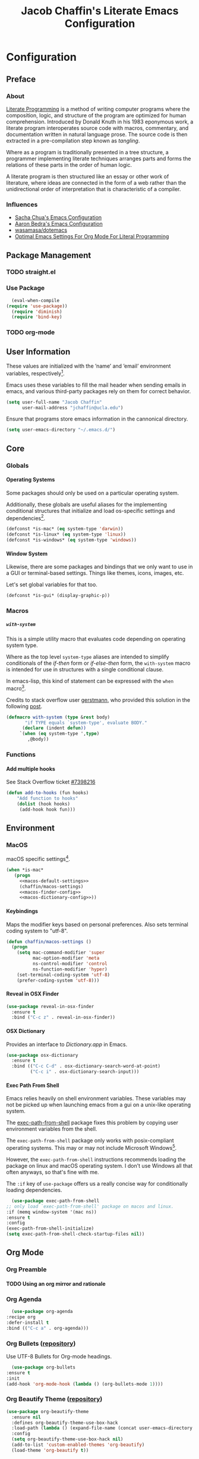 #+TITLE: Jacob Chaffin's Literate Emacs Configuration
#+OPTIONS: H:5 num:t toc:t \n:nil d:nil tasks:nil tags:nil tex:t
#+STARTUP: nohideblocks:t

* Configuration
** Preface
*** About

    [[https://en.wikipedia.org/wiki/literate_programming][Literate Programming]] is a method of writing computer programs
    where the composition, logic, and structure of the program are
    optimized for human comprehension. Introduced by Donald Knuth in
    his 1983 eponymous work, a literate program interoperates source
    code with macros, commentary, and documentation written in
    natural language prose.
    The source code is then extracted in a pre-compilation
    step known as /tangling/.

    Where as a program is traditionally presented in a tree
    structure, a programmer implementing literate techniques
    arranges parts and forms the relations of these parts in
    the order of human logic.

    A literate program is then structured like an essay
    or other work of literature, where ideas are connected
    in the form of a web rather than the unidirectional order
    of interpretation that is characteristic of a compiler.

*** Influences

    - [[http://pages.sachachua.com/.emacs.d/sacha.html][Sacha Chua's Emacs Configuration]]
    - [[http://aaronbedra.com/emacs.d/][Aaron Bedra's Emacs Configuration]]
    - [[https://github.com/Wasamasa/dotemacs/blob/master/init.org][wasamasa/dotemacs]]
    - [[http://fgiasson.com/blog/index.php/2016/06/21/optimal-emacs-settings-for-org-mode-for-literate-programming/][Optimal Emacs Settings For Org Mode For Literal Programming]]

** Package Management
*** TODO straight.el
*** Use Package

    #+BEGIN_SRC emacs-lisp :tangle yes
      (eval-when-compile
	(require 'use-package))
      (require 'diminish)
      (require 'bind-key)
    #+END_SRC

*** TODO org-mode
** User Information

   These values are initialized with the ’name’ and ’email’
   environment variables, respectively[fn:1].

   Emacs uses these variables to fill the mail header when sending
   emails in emacs, and various third-party packages rely on them
   for correct behavior.

   #+BEGIN_SRC emacs-lisp :tangle yes
     (setq user-full-name "Jacob Chaffin"
           user-mail-address "jchaffin@ucla.edu")
   #+END_SRC

   Ensure that programs store emacs information in the cannonical
   directory.

   #+BEGIN_SRC emacs-lisp :tangle yes
     (setq user-emacs-directory "~/.emacs.d/")
   #+END_SRC

** Core
*** Globals
**** Operating Systems

     Some packages should only be used on a particular operating
     system.

     Additionally, these globals are useful aliases for the
     implementing conditional structures that initialize and
     load os-specific settings and dependencies[fn:2].

     #+BEGIN_SRC emacs-lisp :tangle yes
       (defconst *is-mac* (eq system-type 'darwin))
       (defconst *is-linux* (eq system-type 'linux))
       (defconst *is-windows* (eq system-type 'windows))
     #+END_SRC

**** Window System

     Likewise, there are some packages and bindings that we only want to
     use in a GUI or terminal-based settings. Things like themes,
     icons, images, etc.

     Let's set global variables for that too.

     #+BEGIN_SRC emacs-lisp :tangle yes
       (defconst *is-gui* (display-graphic-p))
     #+END_SRC

*** Macros
***** ~with-system~

      This is a simple utility macro that evaluates code
      depending on operating system type.

      Where as the top level ~system-type~ aliases are intended
      to simplify conditionals of the /if-then/ form or
      /if-else-then/ form, the ~with-system~ macro is intended
      for use in structures with a single conditional clause.

      In emacs-lisp, this kind of statement can be expressed with
      the ~when~ macro[fn:3].

      Credits to stack overflow user [[https://stackoverflow.com/users/403018/gerstmann][gerstmann]], who provided this
      solution in the following [[https://stackoverflow.com/a/26137517/6233622][post]].

      #+BEGIN_SRC emacs-lisp :tangle yes
	(defmacro with-system (type &rest body)
	       "if TYPE equals `system-type', evaluate BODY."
	      (declare (indent defun))
		 `(when (eq system-type ',type)
		    ,@body))
      #+END_SRC

*** Functions
**** Add multiple hooks

     See Stack Overflow ticket [[https://stackoverflow.com/a/7400476/6233622][#7398216]]

     #+BEGIN_SRC emacs-lisp :tangle yes
       (defun add-to-hooks (fun hooks)
	       "Add function to hooks"
	       (dolist (hook hooks)
	        (add-hook hook fun)))
    #+END_SRC

** Environment
*** MacOS

    macOS specific settings[fn:4].

    #+NAME: macos-config
    #+BEGIN_SRC emacs-lisp :noweb yes :tangle yes
      (when *is-mac*
         (progn
           <<macos-default-settings>>
           (chaffin/macos-settings)
           <<macos-finder-config>>
           <<macos-dictionary-config>>))
    #+END_SRC

**** Keybindings

     Maps the modifier keys based on personal preferences.
     Also sets terminal coding system to "utf-8".

     #+NAME: macos-default-settings
     #+BEGIN_SRC emacs-lisp :tangle no
       (defun chaffin/macos-settings ()
         (progn
           (setq mac-command-modifier 'super
                 mac-option-modifier 'meta
                 ns-control-modifier 'control
                 ns-function-modifier 'hyper)
           (set-terminal-coding-system 'utf-8)
           (prefer-coding-system 'utf-8)))
     #+END_SRC

**** Reveal in OSX Finder

     #+NAME: macos-finder-config
     #+BEGIN_SRC emacs-lisp :tangle no
       (use-package reveal-in-osx-finder
         :ensure t
         :bind ("C-c z" . reveal-in-osx-finder))
     #+END_SRC

**** OSX Dictionary

     Provides an interface to /Dictionary.app/ in Emacs.

     #+NAME: macos-dictionary-config
     #+BEGIN_SRC emacs-lisp :tangle no
       (use-package osx-dictionary
         :ensure t
         :bind (("C-c C-d" . osx-dictionary-search-word-at-point)
                ("C-c i" . osx-dictionary-search-input)))
     #+END_SRC

**** Exec Path From Shell

     Emacs relies heavily on shell environment variables.
     These variables may not be picked up when launching emacs
     from a gui on a unix-like operating system.

     The [[https://github.com/purcell/exec-path-from-shell][exec-path-from-shell]] package fixes this problem by copying
     user environment variables from the shell.

     The ~exec-path-from-shell~ package only works with
     posix-compliant operating systems. This may or may not include
     Microsoft Windows[fn:5].

     However, the ~exec-path-from-shell~ instructions recommends
     loading the package on linux and macOS operating system.
     I don't use Windows all that often anyways, so that's fine
     with me.

     The ~:if~ key of ~use-package~ offers us a really concise way
     for conditionally loading dependencies.

     #+BEGIN_SRC emacs-lisp :tangle yes
       (use-package exec-path-from-shell
	 ;; only load `exec-path-from-shell' package on macos and linux.
	 :if (memq window-system '(mac ns))
	 :ensure t
	 :config
	 (exec-path-from-shell-initialize)
	 (setq exec-path-from-shell-check-startup-files nil))
     #+END_SRC

** Org Mode
*** Org Preamble
**** TODO Using an org mirror and rationale
*** Org Agenda

    #+NAME: org-agenda-config
    #+BEGIN_SRC emacs-lisp :tangle yes
      (use-package org-agenda
	:recipe org
	:defer-install t
	:bind (("C-c a" . org-agenda)))
    #+END_SRC

*** Org Bullets ([[https://github.com/sabof/org-bullets][repository]])

    Use UTF-8 Bullets for Org-mode headings.

    #+NAME: org-bulllets-config
    #+BEGIN_SRC emacs-lisp :tangle yes
      (use-package org-bullets
	:ensure t
	:init
	(add-hook 'org-mode-hook (lambda () (org-bullets-mode 1))))
    #+END_SRC

*** Org Beautify Theme ([[https://github.com/jonnay/org-beautify-theme/][repository]])

    #+NAME: org-beautify-theme-config
    #+BEGIN_SRC emacs-lisp :tangle no
      (use-package org-beautify-theme
        :ensure nil
        :defines org-beautify-theme-use-box-hack
        :load-path (lambda () (expand-file-name (concat user-emacs-directory "site-lisp/org-beautify-theme")))
        :config
        (setq org-beautify-theme-use-box-hack nil)
        (add-to-list 'custom-enabled-themes 'org-beautify)
        (load-theme 'org-beautify t))
    #+END_SRC

*** Org Pdfview

    #+NAME: org-pdfview-config
    #+BEGIN_SRC emacs-lisp :tangle yes
      (use-package org-pdfview
	:ensure pdf-tools
	:defer-install t
	:mode (("\\.pdf\\'" . pdf-view-mode))
	:init
	(progn
	  (require 'pdf-tools)
	  ;; FIX ME
	  (let* ((epdfinfo-executable-directory
		  (concat (file-name-as-directory
			   user-emacs-directory)
			  "bin"))
		 (epdfinfo-file-name-as-directory
		  (file-name-as-directory epdfinfo-executable-directory))

		 (epdfinfo-executable-path
		  (concat (file-name-as-directory
			 a  epdfinfo-executable-directory)
			  "epdfinfo")))
	    (unless (eq pdf-info-epdfinfo-program epdfinfo-executable-path)
	      (setq pdf-info-epdfinfo-program
		    epdfinfo-file-name-as-directory))

	    (if (not (file-directory-p epdfinfo-file-name-as-directory))
		(mkdir epdf-info-file-name-as-directory))

	    (unless (eq
		     (string-to-number (format "%o" (file-modes pdf-info-epdfinfo-program)))
		     755)
	      (pdf-tools-install)))))
    #+END_SRC

*** Org GFM
    #+BEGIN_SRC emacs-lisp :tangle yes
      (use-package ox-gfm
	:ensure t
	:init
	(with-eval-after-load 'org
	  (require 'ox-gfm)))
    #+END_SRC

**** TODO Convert org links to markdown format.

** (Better) Defaults
*** Page Break Lines ([[https://github.com/purcell/page-break-lines][repository]])

    Global minor-mode that turns ~^L~ form feed characters into
    horizontal line rules.

    #+NAME: page-break-lines-config
    #+BEGIN_SRC emacs-lisp :tangle yes
      (use-package page-break-lines
        :ensure t
        :init
        (global-page-break-lines-mode))
    #+END_SRC

*** Project Management
**** Projectile

     #+NAME: projectile-config
     #+BEGIN_SRC emacs-lisp :tangle yes
       (use-package projectile
         :ensure t
         :config
         (projectile-mode))

     #+END_SRC

*** Splash Screen Replacement.

    The default splash screen is great when you're starting out,
    but it's more so an annoyance than anything else once you
    know you're around.

**** Emacs Dashboard ([[https://github.com/rakanalh/emacs-dashboard][repository]])

     Dashboard is a highly customizable splash screen
     replacement library used in the popular [[https://github.com/syl20bnr/spacemacs][spacemacs]] framework.
     It's a nice way of consolidating any combination of tasks,
     agenda items, bookmarks, and pretty much any other enumerable
     list that one may use in the wacky world of Emacs.

     #+BEGIN_SRC emacs-lisp :tangle yes
       (use-package dashboard
	 :ensure t
	 :init
	 (with-eval-after-load 'page-break-lines
	   (if (not (global-page-break-lines-mode))
	       (global-page-break-lines-mode)))
	 :config
	 (dashboard-setup-startup-hook))

       (progn
	 (add-to-list 'dashboard-items '(agenda) t)
	 (setq dashboard-banner-logo-title "Welcome Back, MasterChaff"
	       dashboard-items '(( agenda . 10)
				 ( projects . 5)
				 ( recents . 5)
				 ( bookmarks . 5))))
     #+END_SRC

*** Inhibit Scratch Buffer

     #+BEGIN_SRC emacs-lisp :tangle yes
       (setq initial-scratch-message nil
             inhibit-startup-message t
             inhibit-startup-screen t)
     #+END_SRC

*** Custom File

    By default, Emacs customizations[fn:7] writes to
    ~user-init-file~.

    While I usually prefer configuring emacs programmatically,
    settings that depend on features outside of the emacs ecosystem,
    such as the existence of a particular file in a particular location,
    will impact portability.

    Let's exercise our first ammendment rights and separate
    church from state.

    #+BEGIN_SRC emacs-lisp :tangle yes
      (setq custom-file "~/.emacs.d/custom/custom.el")
      (load custom-file)
    #+END_SRC

*** Backup Files

    Backups are safe.

    I like to live on the wild side.

    (And I can always ~M-x recover-this-file~ anyways)

    #+BEGIN_SRC emacs-lisp :tangle yes
      (setq make-backup-files nil)
    #+END_SRC

*** Menu Bar, Tool Bar, Scroll Bar

    Disable scroll bars and tool bar on all system types.

    On macOS, the menu bar is integrated into the UI.

    Disabling it will just empty the menu tab options for Emacs.app,
    so we'll leave it there.

    #+BEGIN_SRC emacs-lisp :tangle yes
      (scroll-bar-mode -1)
      (tool-bar-mode -1)
      (unless (eq system-type 'darwin)
      (menu-bar-mode -1))
    #+END_SRC

*** Garbage Collection

    Allow more than 800 KIB cache size before deallocating memory.

   #+BEGIN_SRC emacs-lisp :tangle yes
     (setq gc-cons-threshold 50000000)
   #+END_SRC

*** GnuTLS
    - See [[https://github.com/wasamasa/dotemacs/blob/master/init.org#gnutls][wasamasa/dotfiles]]

    #+BEGIN_SRC emacs-lisp :tangle yes
    (setq gnutls-min-prime-bits 4096)
    #+END_SRC

*** Use GPG2

    Set GPG program to 'gpg2'.

    #+BEGIN_SRC emacs-lisp :tangle yes
      (when *is-mac*
	(setq epg-gpg-program "gpg2"))
    #+END_SRC

*** Disable External Pin Entry

     Switching between Emacs and an external tools is annoying.

     By default, decrypting gpg files in Emacs will result in the
     pin entry  window being launched from the terminal session.
     By disabling the agent info, we can force Emacs to handle this
     internally[fn:8].

     #+BEGIN_SRC emacs-lisp :tangle yes
       (setenv "GPG_AGENT_INFO" nil)
     #+END_SRC

     Or so I thought...

**** Internal Pinentry Problem and Solution
     While I couldn't figure out how to get Emacs to handle gpg pinentry
     internally, I was able to still find a satisfactory solution
     using the ~pinentry-mac~ tool.

     Note that this solution requires macOS and using gpg2 for encryption.

     See ticket [[https://github.com/Homebrew/homebrew-core/issues/14737][#1437]] from the [[https://github.com/Homebrew/homebrew-core][Homebrew/homebrew-core]] repository.

     #+BEGIN_EXAMPLE
       brew install pinentry-mac
       echo "pinentry-program /usr/local/bin/pinentry-mac" >> ~/.gnupg/gpg-agent.conf
       killall gpg-agent
     #+END_EXAMPLE

*** Alias Yes And No

    #+BEGIN_SRC emacs-lisp :tangle yes
    (defalias 'yes-or-no-p 'y-or-n-p)
    #+END_SRC

*** Truncate Lines

    Not sure this is doing anything...

    #+BEGIN_SRC emacs-lisp :tangle yes
      (setq-default truncate-lines nil)
    #+END_SRC

*** Use Emacs Terminfo
    Setting this variable to false forces Emacs to use internal terminfo,
    rather than the system terminfo.

    #+BEGIN_SRC emacs-lisp :tangle yes
      (setq system-uses-terminfo nil)
    #+END_SRC

*** Restart Emacs ([[https://github.com/iqbalansari/restart-emacs][repository]])

    The restart-emacs package allows quickly rebooting Emacs
    from within Emacs.

    #+BEGIN_SRC emacs-lisp :tangle yes
      (use-package restart-emacs
	:ensure t
	:bind (("C-x C-r" . restart-emacs)))
    #+END_SRC

** Editing
*** Indentation

    Tabs are the bane of humanity[fn:9]. [[http://www.urbandictionary.com/define.php?term=dont%20%40%20me][Don't @ me]].

    #+BEGIN_SRC emacs-lisp :tangle yes
      (setq tab-width 2
	    indent-tabs-mode nil)
    #+END_SRC

**** ~highlight-indent-guides~ ([[https://github.com/darthfennec/highlight-indent-guides][repository]])

     Provides sublime-like indentation guides.

     /Commented out because of bug that leaves a trail of solid white
     line marks on the indent guide overlay./

     # +BEGIN_SRC emacs-lisp :tangle no :exports none :results none
     #  (use-package highlight-indent-guides
     #     :ensure t
     #     :init
     #     (add-hook 'prog-mode-hook 'highlight-indent-guides-mode)
     #     :config
     #     (setq highlight-indent-guides-method 'character))
     # +END_SRC

*** YASnippet

    YASnippet is a template system based off the TextMate snippet syntax.

    Let's begin by creating a variable for our personal snippets
    directory.

    #+BEGIN_SRC emacs-lisp :tangle yes
      (setq user-snippets-dir (concat user-emacs-directory "snippets"))
    #+END_SRC

    After installation and enabling the package, add the personal
    snippets directory to the list of directories where YASnippet
    should look for snippets.

    #+BEGIN_SRC emacs-lisp :tangle yes
      (use-package yasnippet
	:ensure t
	:init
	(yas-global-mode 1)
	:config
	(push 'user-snippets-dir yas-snippet-dirs))
    #+END_SRC

    YASnippet can also be used as a non-global minor mode on a per-buffer
    basis.

    Invoking ~yas-reload-all~ will load the snippet tables, and then
    calling ~yas-minor-mode~ from the major mode hooks will load the
    snippets corresponding to the major mode of the current buffer mode.

    #+BEGIN_EXAMPLE emacs-lisp
    (yas-reload-all)
    (add-hook 'prog-mode-hook #'yas-minor-mode)
    #+END_EXAMPLE

*** Flycheck ([[https://github.com/Flycheck/Flycheck][repository]])

    On the fly syntax highlighting.

    #+BEGIN_SRC emacs-lisp :tangle yes :noweb yes
      (use-package flycheck
	:defer-install t
	:init
	(setq flycheck-global-modes nil)
	:config
	  (setq-default flycheck-disabled-checkers '(emacs-lisp-checkdoc)
			flycheck-emacs-lisp-load-path 'inherit)
	  <<flycheck-color-modeline-config>>)
    #+END_SRC

**** Flycheck Color Mode Line

     Colors the modeline according to current Flycheck state of buffer.

     #+NAME: flycheck-color-modeline-config
     #+BEGIN_SRC emacs-lisp :tangle no
       (use-package flycheck-color-mode-line
	 :ensure t
	 :init
	 (add-hook 'flycheck-mode 'flycheck-color-mode-line-mode))
     #+END_SRC

**** Flycheck Package ([[https://github.com/purcell/flycheck-package][repository]])

     Not usable with ~straight.el~

     #+NAME: flycheck-package-config
     #+BEGIN_SRC emacs-lisp :tangle no
       (use-package flycheck-package
	 :ensure t
	 :init
	 (eval-after-load 'flycheck
	   '(flycheck-package-setup)))
     #+END_SRC

**** Flycheck in Org Special Edit Buffers

     #+NAME: org-edit-src-code
     #+BEGIN_SRC emacs-lisp :tangle no
       (defadvice org-edit-src-code (around set-buffer-file-name activate compile)
	 (let ((file-name (buffer-file-name))) ;; (1)
	   ad-do-it                            ;; (2)
	   ;; (3)
	   (setq buffer-file-name file-name)))
     #+END_SRC

*** Company ([[https://github.com/company-mode/company-mode][repository]])

    Emacs has two popular packages for code completion --
    [[https://github.com/auto-complete/auto-complete][autocomplete]] and company. This reddit [[https://www.reddit.com/r/emacs/comments/2ekw22/autocompletemode_vs_companymode_which_is_better/][thread]] was enough for
    me to go with company.

    If you need more convincing, [[https://github.com/company-mode/company-mode/issues/68][company-mode/company-mode#68]]
    offers a comprehensive discussion on the two.

    The ticket is from the ‘company-mode‘ repository, so there's
    probably some bias there, but company-mode hasn't provided
    any reason for me reconsider my choice.


    #+BEGIN_SRC emacs-lisp :tangle yes :noweb yes
      (use-package company
	:ensure t
	:defer t
	:bind (("TAB" . company-indent-or-complete-common)
	       ("C-c /" . company-files)
	       ("M-SPC" . company-complete)
	       (:map company-mode-map
		     ("C-n" . company-select-next-or-abort)
		     ("C-p" . company-select-previous-or-abort)))
	:config
	(progn
	    (global-company-mode)
	    (setq company-tooltip-limit 20
		  company-tooltip-align-annotations t
		  company-idle-delay .3
		  company-begin-commands '(self-insert-command))
	    <<company-quick-help>>
	    <<company-statistics-config>>
	    <<company-dict-config>>))
    #+END_SRC

**** Company Statistics ([[https://github.com/company-mode/company-statistics][repository]])
     Company statistician uses a persisent store of completions to rank the top
     candidates for completion.

     #+NAME: company-statistics-config
     #+BEGIN_SRC emacs-lisp :tangle no
       (use-package company-statistics
         :ensure t
         :config
         ;; Alternatively,
         ;; (company-statistics-mode)
         (add-hook 'after-init-hook 'company-statistics-mode))
     #+END_SRC

**** Company Quick Help ([[https://github.com/expez/company-quickhelp][repository]])
     Emulates ~autocomplete~ documentation-on-idle behavior, but using the less-buggy
     ~pos-tip~ package rather than ~popup-el~.

     #+NAME: company-quick-help-config
     #+BEGIN_SRC emacs-lisp :tangle no
       (use-package company-quickhelp
         :defer t
         :commands (company-quickhelp-manual-begin)
         :bind
         (:map company-active-map
               ("C-c h" . company-quickhelp-manual-begin))
         :config
         (company-quickhelp-mode 1))
     #+END_SRC

**** Company Dict [[https://github.com/hlissner/emacs-company-dict][(repository]])

     #+NAME: company-dict-config
     #+BEGIN_SRC emacs-lisp :tangle no
       (use-package company-dict
         :ensure t
         :init
         (add-to-list 'company-backends 'company-dict)
         :config
         (setq company-dict-enable-fuzzy t
               company-dict-enable-yasnippet t))
     #+END_SRC

** Utilities
*** Image+ ([[https://github.com/mhayashi1120/Emacs-imagex][repository]])

    Extensions for image file manipulation in Emacs.

    #+BEGIN_SRC emacs-lisp :tangle yes
      (use-package image+
        :ensure t
        :if *is-gui*
        :after image
        :config
        (eval-after-load 'image+
          `(when (require 'hydra nil t)
             (defhydra imagex-sticky-binding (global-map "C-x C-l")
               "Manipulating image"
               ("+" imagex-sticky-zoom-in "zoom in")
               ("-" imagex-sticky-zoom-out "zoom out")
               ("M" imagex-sticky-maximize "maximize")
               ("O" imagex-sticky-restore-original "resoure orginal")
               ("S" imagex-sticky-save-image "save file")
               ("r" imagex-sticky-rotate-right "rotate right")
               ("l" imagex-sticky-rotate-left "rotate left")))))
    #+END_SRC

*** Ivy ([[https://github.com/abo-abo/swiper][repository]])

    Ivy is a completion and selection framework in the same vein
    as helm.
    It doesn't have the same kind of ecosystem or interopability,
    but its easy to configure, offers a minimalistic interface,
    and is every bit as good of a completion tool as helm is,
    if not better.

    - See [[https://oremacs.com/2016/01/06/ivy-flx/][Better fuzzy matching support in Ivy]]

    #+NAME: ivy-config
    #+BEGIN_SRC emacs-lisp :tangle no :noweb yes
      (use-package ivy
        :config
        (ivy-mode 1)
        (setq ivy-use-virtual-buffers t
              ivy-initial-inputs-alist nil
              ivy-re-builders-alist
              '((ivy-switch-buffer . ivy--regex-plus)
                (t . ivy--regex-fuzzy)))
        <<ivy-hydra-config>>)
    #+END_SRC

***** Ivy Hydra

      #+NAME: ivy-hydra-config
      #+BEGIN_SRC emacs-lisp :tangle no
	(use-package ivy-hydra
	  :ensure hydra)
      #+END_SRC

**** Counsel

     #+BEGIN_SRC emacs-lisp :noweb yes :tangle yes
       (use-package counsel
         :ensure t
         :bind
         (("C-c C-r" . ivy-resume)
          ("C-`" . ivy-avy)
         ("M-x" . counsel-M-x)
         ("M-y" . counsel-yank-pop)
         ("C-x C-f" . counsel-find-file)
         ("<f1> f" . counsel-describe-function)
         ("<f1> v" . counsel-describe-variable)
         ("<f1> l" . counsel-load-library)
         ("<f2> i" . counsel-info-lookup-symbol)
         ("<f2> u" . counsel-unicode-char)
         ("C-c g" . counsel-git)
         ("C-c j" . counsel-git-grep)
         ("C-c k" . counsel-ag)
         ("C-x l" . counsel-locate)
         ("C-S-o" . counsel-rhythmbox)
         :map read-expression-map
         ("C-r" . counsel-expression-history))
         :init
           (progn
             <<ivy-config>>
             <<swiper-config>>
             <<counsel-projectile-config>>
             <<counsel-osx-app-config>>
             <<counsel-dash-config>>
             <<smex-config>>))
     #+END_SRC

**** Swiper
    #+NAME: swiper-config
    #+BEGIN_SRC emacs-lisp :tangle no
      (use-package swiper
        :bind
        (("\C-s" . swiper)))
    #+END_SRC

**** Counsel-Projectile ([[https://github.com/ericdanan/counsel-projectile][repository]])

     #+NAME: counsel-projectile-config
     #+BEGIN_SRC emacs-lisp :tangle no
       <<projectile-config>>
       (use-package counsel-projectile
         :ensure t
         :init
         (progn
           <<projectile-config>>
           (counsel-projectile-on)))
     #+END_SRC

**** Smex

     #+NAME: smex-config
     #+BEGIN_SRC emacs-lisp :tangle no
       (use-package smex
         :ensure t
         :init (setq-default smex-history-length 32))
     #+END_SRC

**** Counsel OSX App

     #+NAME: counsel-osx-app-config
     #+BEGIN_SRC emacs-lisp :tangle no
       (use-package counsel-osx-app
         :if *is-mac*
         :ensure t
         :bind (("C-c o a" . counsel-osx-app)))
     #+END_SRC

**** Counsel Dash

     #+NAME: counsel-dash-config
     #+BEGIN_SRC emacs-lisp :tangle no
       (use-package counsel-dash
         :if *is-mac*
         :ensure t
         :init (defun counsel-dash-at-point ()
                 "Counsel dash with selected point."
                 (interactive)
                 (counsel-dash
                  (if (use-region-p)
                      (buffer-substring-no-properties
                       (region-beginning)
                       (region-end))
                    (substring-no-properties (or (thing-at-point 'symbol) "")))))
         :config
         (setq counsel-dash-docsets-path
               (expand-file-name "~/Library/Application\sSupport/Dash/DocSets")))
     #+END_SRC

*** Deft

    [[https://jblevins.org/projects/deft/][Deft]] is a notetaking application for Emacs.

    #+BEGIN_SRC emacs-lisp :tangle yes
      (use-package deft
        :ensure t
        :bind ("C-x C-n" . deft)
        :config
        (setq deft-extensions '("org")
              deft-directory "~/Dropbox/org/notes"
              deft-use-filename-as-title t
              deft-default-extension "org"))
    #+END_SRC

** UI
*** Cursor
**** Vertical Bar

     Set the cursor to a bar. The default is too thin for my liking.
     Set the width to 4px. Also remove the cursor in inactive windows.

     #+BEGIN_SRC emacs-lisp :tangle yes
       (setq-default cursor-type '(bar . 4)
                     cursor-in-non-selected-windows 'nil
                     x-stretch-cursor t
                     line-spacing 2)
     #+END_SRC

**** Disable Blink

     Ultimately, I'd like to set a longer blink interval, like the "phase"
     ~caret_style~ setting in Sublime Text.

     #+BEGIN_SRC emacs-lisp :tangle yes
       (blink-cursor-mode -1)
     #+END_SRC

**** Smart Cursor Color

     #+BEGIN_SRC emacs-lisp :tangle no
       (use-package smart-cursor-color
         :ensure t
         :config
         (smart-cursor-color-mode +1))
     #+END_SRC

*** Theme
**** Enable Custom Themes

     This disables Emacs asking questions about loading a new theme.

     #+BEGIN_SRC emacs-lisp :tangle yes
      (setq custom-safe-themes t)
     #+END_SRC

**** Anti Zenburn Theme                                              :ignore:

    #+BEGIN_SRC emacs-lisp :tangle no
      ;; (use-package anti-zenburn-theme
      ;;   :ensure t)
    #+END_SRC

**** Zenburn Theme

     #+NAME: zenburn-theme-config
     #+BEGIN_SRC emacs-lisp :tangle no
       (use-package zenburn-theme
	 :ensure t
	 :config (load-theme 'zenburn))
     #+END_SRC

**** Load Themes

    #+BEGIN_SRC emacs-lisp :tangle yes :noweb yes
      <<zenburn-theme-config>>
      <<org-beautify-theme-config>>
     #+END_SRC

*** Modeline
**** Display Time

     Show the time in the modeline.

     #+BEGIN_SRC emacs-lisp :tangle yes
     (display-time-mode 1)
     #+END_SRC

**** Smart-Mode-Line ([[https://github.com/Malabarba/smart-mode-line][repository]])

     #+BEGIN_SRC emacs-lisp :tangle yes
       (use-package smart-mode-line
         :ensure t
         :init
         (smart-mode-line-enable)
         :config
         (setq sml/mode-width 0
               sml/name-width 20
               sml/not-confirm-load-theme t)
         (setf rm-blacklist "")
         (sml/setup))
     #+END_SRC

**** Mode Icons

     #+BEGIN_SRC emacs-lisp :tangle yes
     (use-package mode-icons
       :ensure t
       :if *is-gui*
       :after smart-mode-line
       :config
       (mode-icons-mode))
     #+END_SRC

*** All The Icons ([[https://github.com/domtronn/all-the-icons.el][repository]])

    A utility package for icons in Emacs.

    #+BEGIN_SRC emacs-lisp :tangle yes
      (use-package all-the-icons
	:if *is-gui*
	:ensure t
	:init
	(unless (straight-check-package "all-the-icons")
	  (all-the-icons-install-fonts)))

      (use-package all-the-icons-ivy
	  :after all-the-icons ivy
	  :ensure t
	  :if *is-gui*
	  :init
	  (all-the-icons-ivy-setup))

      (use-package all-the-icons-dired
	:if *is-gui*
	:ensure t
	:config
	(add-hook 'dired-mode-hook 'all-the-icons-dired-mode))
    #+END_SRC

*** Terminal

    The ~emacsclient ~nw~ command is a great workflow for remedial file
    editing tasks like fixing a typo or commenting out lines.

    By launching a single Emacs instance, ~emacsclient~ has the rapidity of
    a barebones text editor with the feature-rich UI of a GUI-based Emacs
    instance.

    However, the reality of working remotely means that sometimes an Emacs
    instance has to completely terminal-based. I spend most of my time in
    the GUI. It's my home base and as such is configured to maximize
    comfortability.

    The terminal, however, is better suited for speed and agility.
    These settings are adjusted based of my terminal theme and intended to
    optimize code legibility.


    #+BEGIN_SRC emacs-lisp :tangle no
      (defmacro prefix-color (str-prefix name color)
        `(set-face-attribute ',(intern (concat str-prefix (symbol-name name)))
                             nil :foreground ,color))

      (when (not *is-gui*)
        (set-face-attribute 'font-lock-builtin-face       nil :foreground "#8470ff")
        (set-face-attribute 'font-lock-comment-face       nil :foreground "#778899")
        (set-face-attribute 'font-lock-constant-face      nil :foreground "#00ee76")
        (set-face-attribute 'font-lock-doc-face           nil :foreground "#cd2626")
        (set-face-attribute 'font-lock-keyword-face       nil :foreground "#f15e33")
        (set-face-attribute 'font-lock-string-face        nil :foreground "#698b22")
        (set-face-attribute 'font-lock-function-name-face nil :foreground "#b0e2ff")
        (set-face-attribute 'button                       nil :foreground "#3284c6")
        (set-face-attribute 'link-visited                 nil :foreground  "#ba1caa")
        (set-face-attribute 'minibuffer-prompt            nil :foreground "ffc131")
        ;; Org Mode Faces
        (set-face-attribute 'org-document-title nil :foreground "#1d4dae")
        (set-face-attribute 'org-code           nil :foreground "#de73ea")
        (set-face-attribute 'org-level-1        nil :foreground "#38aef2")
        (set-face-attribute 'org-level-2        nil :foreground "#a49ae3")
        (set-face-attribute 'org-level-3  nil :weight 'ultra-bold  :foreground "#e5dad4")
        (set-face-attribute 'org-level-4  nil :weight 'extra-bold  :inherit 'org-level-3)
        (set-face-attribute 'org-level-5  nil :weight 'bold        :inherit 'org-level-3)
        (set-face-attribute 'org-level-6  nil :weight 'semi-bold   :inherit 'org-level-3))
    #+END_SRC

*** Fit Frame							     :ignore:

    #+BEGIN_SRC emacs-lisp :tangle no :exports none :results none
      (use-package fit-frame
        :ensure t
        :config
        (add-hook 'after-make-frame-functions 'fit-frame))
    #+END_SRC

*** Frame Font

    Use the signature monospaced font on linux, macOS, or Windows OS.

   #+BEGIN_SRC emacs-lisp :tangle yes
     (cond (*is-linux*
      (set-frame-font "Ubuntu Mono 14" nil t))
     (*is-windows*
      (set-frame-font "Lucida Sans Typewriter 14" nil t))
     ((eq system-type 'darwin)
      (set-frame-font "SF Mono 14" nil t))
     (t
      (set-frame-font "Menlo 14" nil t)))
   #+END_SRC

*** Sunshine

    #+BEGIN_SRC emacs-lisp :tangle yes
      (use-package sunshine
        :ensure t
        :config
        (setq sunshine-location "90024,USA"))
    #+END_SRC

*** Theme Changer

    #+BEGIN_SRC emacs-lisp :tangle no
      (use-package theme-changer
        :ensure t
        :config
        (change-theme 'zenburn-theme 'anti-zenburn-theme))
    #+END_SRC

*** Emojify

   #+BEGIN_SRC emacs-lisp :tangle yes
     (use-package emojify
       :ensure t
       :init
       (add-hook 'after-init-hook #'global-emojify-mode))
   #+END_SRC

*** Beacon

    #+BEGIN_SRC emacs-lisp :tangle no
      (use-package beacon
        :ensure t
        :init
        (beacon-mode 1))
    #+END_SRC

** VCS
*** Magit ([[https://github.com/magit/magit][repository]])

    Magit describes itself as one of two git porcelains, the other being
    git itself.

    A git porcelain is jargon for a program that features a user-friendly
    vcs interface, as opposed to lower-level scripting commands.

    It's not a vitrified ceramic commonly used for decorative tableware.
    Magit would not be very good at that.

    As a git client though, magit is awesome.

    #+BEGIN_SRC emacs-lisp :tangle yes
      (use-package magit
        :ensure t
        :bind (("C-c v c" . magit-clone)
               ("C-c v v" . magit-status)
               ("C-c v b" . magit-blame)
               ("C-c v i" . magit-init)
               ("C-c v l" . magit-log-buffer-file)
               ("C-c v p" . magit-pull))
        :config (setq magit-save-repository-buffers 'dontask))
    #+END_SRC

**** Magithub ([[https://github.com/vermiculus/github][repository]])

     Magithub offers an interface to github to complement magit.

    #+BEGIN_SRC emacs-lisp :tangle yes
      (use-package magithub
        :after magit
        :ensure t
        :init
        (setq magithub-dir (concat user-emacs-directory ".magithub/"))
        :config
        (progn
          (magithub-feature-autoinject t)
          (define-key magit-status-mode-map "@" #'magithub-dispatch-popup)))
    #+END_SRC

*** gist.el ([[https://github.com/defunkt/gist.el][repository]])

    Emacs integration for gist.github.com.

    Requires generating a personal access token with ~gist~ scope, and
    optionally ~user~ and ~repo~ scopes.

    #+BEGIN_SRC emacs-lisp :tangle yes
      (use-package gist
	:ensure t
	:bind (("C-c C-g l" . gist-list)
	       ("C-c C-g r" . gist-region)
	       ("C-c C-g b" . gist-buffer)
	       ("C-c C-g p" . gist-buffer-private)
	       ("C-c C-g B" . gist-region-or-buffer)
	       ("C-c C-g P" . gist-region-or-buffer-private)))
    #+END_SRC

*** git-timemachine

    Travel back in time (to your last commit).

    #+BEGIN_SRC emacs-lisp :tangle yes
      (use-package git-timemachine
        :ensure t
        :bind
        ("C-x v t" . git-timemachine-toggle)
        :config
        (setq git-timemachine-abbreviation-length 7))
    #+END_SRC

*** git-messenger

    Pop-up feature for viewing the last git commit.

    #+BEGIN_SRC emacs-lisp :tangle yes
      (use-package git-messenger
        :ensure t
        :bind
        (("C-x v p" . git-messenger:popup-message)))
    #+END_SRC

*** git modes

    #+BEGIN_SRC emacs-lisp :tangle yes
      (use-package git-modes
        :ensure t)
    #+END_SRC

*** TODO Mercurial
**** TODO monky
**** TODO ah
** Web Browsing
*** osx-browse

    This library provides several useful commands for using the
    Google Chrome, Safari, and Firefox web browsers on macOS.

    #+BEGIN_SRC emacs-lisp :tangle yes
      (use-package osx-browse
        :ensure t
        :if *is-mac*
        :config
        (osx-browse-mode 1))
   #+END_SRC

*** TODO google-search-query-at-point
*** TODO browse-url-dwim
*** TODO google-this
*** TODO google-translate

** Programming Languages
*** Lisp
**** Parens

     - [[https://github.com/Fuco1/smartparens/wiki/Paredit-and-smartparens][Paredit and Smartparens]]

***** Paredit ([[http://mumble.net/~campbell/git/paredit.git/][repository]])

      We could use ~:init~ key to hook the ~enable-paredit-mode~
      function to each of the implementing languages like is
      done [[https://github.com/tomjakubowski/.emacs.d/blob/master/init.el][here]], but I think adding the hook in the configuration
      block of the programming language is easier to follow and
      offers more meaningful semantics.

      #+NAME: paredit-config
      #+BEGIN_SRC emacs-lisp :tangle yes
	   (use-package paredit
	     :ensure t
	     :diminish paredit-mode
	     :config
	     (use-package eldoc
	       :ensure t
	       :config
	       (eldoc-add-command
		'paredit-backward-delete
		'paredit-close-round))
	     (autoload 'enable-paredit-mode "paredit" "Turn on pseudo-structural editing of Lisp code." t))
	 #+END_SRC

***** Smartparens ([[https://github.com/Fuco1/smartparens][repository]])

      Like paredit, smartparens is a minor-mode for managing
      parens pairs. However, it also offers support for curly
      brackets in JavaScript obejcts, angle brackets in HTML,
      and most other major programming languages. I think I prefer
      the "delete-on-command" behavior of paredit for lisp
      programming, but in languages where locating unmatched pairs
      is less comparable to searching for a needle in a haystack,
      smartparens are a great productivity tool.

      #+NAME: smartparens-config
      #+BEGIN_SRC emacs-lisp :tangle yes
	(use-package smartparens
	  :ensure t
	  :init
	  (require 'smartparens-config))
      #+END_SRC

**** Hlsexp

     Minor mode to highlight s-expresion.

     #+BEGIN_SRC emacs-lisp :tangle yes
       (use-package hl-sexp
         :ensure t)
     #+END_SRC

*** Common-Lisp

    Configuration for emacs-lisp.

    #+BEGIN_SRC emacs-lisp :noweb yes :tangle yes
      (use-package lisp-mode
	:after paredit
	:config
	(add-hook 'lisp-mode-hook #'paredit-mode)
	(add-hook 'lisp-mode-hook #'hl-sexp-mode)
	(add-hook 'emacs-lisp-mode-hook #'paredit-mode)
	(add-hook 'emacs-lisp-mode-hook #'hl-sexp-mode))
    #+END_SRC

**** Slime ([[https://github.com/slime/slime][repository]])

     [[https://common-lisp.net/project/slime/][SLIME]] is The Superior Lisp Interaction Mode for Emacs.

     #+BEGIN_SRC emacs-lisp :tangle yes
       (use-package slime
	 :commands slime
	 :defines (slime-complete-symbol*-fancy slime-completion-at-point-functions)
	 :ensure t
	 :init
	 (progn
	   (setq slime-contribs '(slime-asdf
				  slime-fancy
				  slime-indentation
				  slime-sbcl-exts
				  slime-scratch)
		 inferior-lisp-program "sbcl"
		 ;; enable fuzzy matching in code buffer and SLIME REPL
		 slime-complete-symbol*-fancy t
		 slime-completion-at-point-functions 'slime-fuzzy-complete-symbol)
	   (defun slime-disable-smartparens ()
	     (smartparents-strict-mode -1)
	     (turn-off-smartparens-mode))
	   (add-hook 'slime-repl-mode-hook #'slime-disable-smartparens)))
     #+END_SRC

***** TODO Slime Company
*** Clojure
**** Clojure Mode ([[https://gihub.com/clojure-emacs/clojure-mode][repository]])

     Provides key bindings and code colorization for Clojure(Script).

     #+BEGIN_SRC emacs-lisp :tangle yes :noweb yes
       (use-package clojure-mode
         :ensure t
         :mode (("\\.edn$" . clojure-mode)
                ("\\.cljs$" . clojurescript-mode)
                ("\\.cljx$" . clojurex-mode)
                ("\\.cljsc$" . clojurec-mode))
         :config
         (add-hook 'clojure-mode-hook #'enable-paredit-mode)
         <<cljsbuild-config>>
         <<elein-config>>)
     #+END_SRC

**** ClojureScript
***** Lein Cljsbuild
      Minor mode offering ~lein cljsbuild~ commands for the Leiningen [[https://github.com/emezeske/lein-cljsbuild][plugin]].

      #+NAME: cljsbuild-config
      #+BEGIN_SRC emacs-lisp :tangle no
	(use-package cljsbuild-mode
	  :ensure t
	  :init
	  (add-to-hooks #'cljsbuild-mode '(clojure-mode clojurescript-mode)))
      #+END_SRC

***** elein ([[https://github.com/remvee/elein][repository]])

      Provides support for leiningen commands in Emacs.

      #+NAME: elein-config
      #+BEGIN_SRC emacs-lisp :tangle no
        (use-package elein
          :ensure t)
      #+END_SRC

**** Clojure Mode Extra Font Locking

     Additional syntax highlighting for ~clojure-mode~.

    #+BEGIN_SRC emacs-lisp :tangle yes
      (use-package clojure-mode-extra-font-locking
        :ensure t)
    #+END_SRC

**** Cider ([[https://github.com/clojure-emacs/cider][repository]])

     Provides integration with a Clojure repl.

     #+BEGIN_SRC emacs-lisp :tangle yes
       (use-package cider
         :ensure t
         :after company
         :config
         (setq cider-repl-history-file "~/.emacs.d/cider-history"
               cider-repl-use-clojure-font-lock t
               cider-repl-result-prefix ";; => "
               cider-repl-wrap-history t
               cider-repl-history-size 3000
               cider-show-error-buffer nil
               nrepl-hide-special-buffers t)
         (add-hook 'cider-mode-hook #'eldoc-mode)
         (add-hook 'cider-mode-hook #'company-mode)
         (add-hook 'cider-repl-mode-hook #'cider-company-enable-fuzzy-completion)
         (add-hook 'cider-mode-hook #'cider-company-enable-fuzzy-completion)
         (add-hook 'cider-repl-mode-hook #'company-mode)
         (add-hook 'cider-repl-mode-hook #'subword-mode)
         (add-hook 'cider-repl-mode-hook #'enable-paredit-mode))
     #+END_SRC

**** inf-clojure
     ~inf-clojure~ is a third-party package offering basic integration
     with a running Clojure subprocess. This package is necessary for
     running a Figwheel process with Emacs.
     It's not as feature-rich as CIDER, but still offers the ability
     to load files, switch namespaces, evaluate expressions, show documentation,
     and do macro-expansion.

     /Currently disabled due to conflicts with ~cider~/

     #+BEGIN_EXAMPLE emacs-lisp :tangle no
       (use-package inf-clojure)
     #+END_EXAMPLE

     Let's enable ~inf-clojure~ in any ClojureScript or Clojure buffer.
     #+BEGIN_EXAMPLE emacs-lisp
       (add-hook 'clojure-mode-hook #'inf-clojure-minor-mode)
     #+END_EXAMPLE

     Now lets write a simple function to run Figwheel as a Clojure
     subprocess.
     #+BEGIN_SRC emacs-lisp :tangle no
       (defun figwheel-repl ()
         (interactive)
         (inf-clojure "lein figwheel"))
     #+END_SRC

**** Linting Clojure

     The [[https://github.com/clojure-emacs/squiggly-clojure][flycheck-clojure]] package allows syntax checking for Clojure(Script).
     It uses [[https://github.com/jonase/eastwood][eastwood]], [[http://typedclojure.org/][core.typed]] and [[https://github.com/jonase/kibit][kibit]] to lint Clojure(Script) through CIDER.


     #+BEGIN_SRC emacs-lisp :tangle no
       ;; (use-package flycheck-clojure
       ;;   :ensure t
       ;;   :after cider flycheck
       ;;   :config
       ;;   (flycheck-clojure-setup))
     #+END_SRC

     Okay. There's been some snares getting this package to work, but with the
     help of this [[http://blog.podsnap.com/squiggly.html][blogpost]] from the ~flycheck-clojure~ repo.
     (note to self: READMEs are friends), I'm beginning to make progress.

     After cloning the project repo from my local file system,
     my debugging process has consisted of the following:

     1. Navigate to the [[https://github.com/clojure-emacs/squiggly-clojure/tree/master/sample-project][sample-project]] in the ~squiggly-clojure~ project repo.
     2. Open ~core.clj~
     2. Launch an nrepl with Cider.
     3. See ~flycheck-clojure~ being weird.
     4. Annoyed Google search.
     5. Edit my ~clojure~ configuration based on the last blog post.
     p. Restart Emacs.
     7. Repeat.

     After running into problems documented in issues [[https://github.com/clojure-emacs/squiggly-clojure/issues/45][#45]], [[https://github.com/clojure-emacs/squiggly-clojure/issues/13][#13]], and [[https://github.com/clojure-emacs/squiggly-clojure/issues/46][#46,]]
     +I finally was able to get ~flycheck-clojure~ to stop doing weird things+.

     +It's now doing nothing at all.+

     The project maintainers provide an [[https://github.com/clojure-emacs/example-config][example-config]] for setting up emacs,
     cider, flycheck, and friends. I messed around with this config for about
     half an hour and the latency issues and general inconsistency are the same.

     I'm guessing I need to actually include the linters in my project's
     project's ~project.clj~, but it's weird this package worked at all for
     bits and stretches if the dependencies need to be installed manually.

**** Typed Clojure
     Let's give this [[https://github.com/typedclojure/typed-clojure-mode][guy]] a try.

     #+BEGIN_EXAMPLE emacs-lisp
       (use-package typed-clojure-mode
          :ensure t
          :after clojure-mode)

        (add-hook 'clojure-mode-hook 'typed-clojure-mode)
     #+END_EXAMPLE

     ~java.lang.GoEFUrself~!

      #+BEGIN_EXAMPLE sh
       # CompilerException java.lang.RuntimeException: Unable to resolve symbol: sym in this context, compiling:(clojure/core/types.clj:1170:5)
      #+END_EXAMPLE

      I've now stumbled upon ~cider--debug-mode~.
      This mode cannot be called manually, but with ~C-u C-M-x~ instead,
      and now ~flycheck-clojure~ +appears to be sort of working+.

**** Flycheck-Pos-Tip

     The ~flycheck-clojure~ repository recommendeds to install [[https://github.com/flycheck/flycheck-pos-tip][flycheck-pos-tip]]
     to keep linting and type errors from clashing with CIDER eldoc information.

     #+BEGIN_SRC emacs-lisp :tangle yes
       (use-package flycheck-pos-tip
         :ensure t
         :after flycheck
         :init
         (flycheck-pos-tip-mode)
         :config
         (setq flycheck-display-errors-function
               #'flycheck-pos-tip-error-messages))
     #+END_SRC

*** Java
**** Eclim

     #+BEGIN_SRC emacs-lisp :tangle no
       (use-package eclim
         :ensure t
         :if (eq system-type 'darwin)
         ;; load my forked version
         ;; :load-path "site-lisp/emacs-eclim/"
         :config
         (setq eclim-eclipse-dirs '("/Applications/Eclipse.app/Contents/Eclipse")
               eclim-executable "/Applications/Eclipse.app/Contents/Eclipse/eclim"
               eclimd-executable "/Applications/Eclipse.app/Contents/Eclipse/eclimd"
               eclimd-default-workspace "~/Developer/Projects/Java/Workspace"
               eclimd-autostart-with-default-workspace t
               eclim-autostart nil
               eclim-wait-for-process t))
     #+END_SRC

*** Latex

    #+NAME: tex-config
    #+BEGIN_SRC emacs-lisp :noweb yes :tangle yes
      (use-package tex
	:ensure auctex
	:init
	(progn
	   (add-hook 'LaTeX-mode-hook 'LaTeX-math-mode)
	   (add-hook 'LaTeX-mode-hook 'TeX-PDF-mode)
	   <<company-auctex-config>>
	   <<reftex-config>>
	   (jchaffin/init-reftex)
	   <<magic-latex-buffer>>
	   <<org-edit-latex>>))
    #+END_SRC

**** Company Auctex

     #+NAME: company-auctex-config
     #+BEGIN_SRC emacs-lisp :tangle no
       (use-package company-auctex
	 :ensure t
	 :init
	 (company-auctex-init))
     #+END_SRC

**** Org Edit Latex

     #+NAME: org-edit-latex-config
     #+BEGIN_SRC emacs-lisp :tangle no
       (use-package org-edit-latex
         :ensure t)
     #+END_SRC

**** Magic Latex Buffer

     #+NAME: magic-latex-buffer-config
     #+BEGIN_SRC emacs-lisp :tangle no
       (use-package magic-latex-buffer
	 :ensure t
	 :init
	 (progn
	   (add-hook 'LaTeX-mode-hook 'magic-latex-buffer)
	   (setq magic-latex-enable-block-highlight t
		 magic-latex-enable-subscript t
		 magic-latex-enable-pretty-symbols t
		 magic-latex-enable-block-align nil
		 magic-latex-enable-inline-image nil)))
     #+END_SRC

**** RefteX


     RefTeX is a citation and reference tool maintained by the
     AucTeX team.

     Since Emacs 24.3, its built in with the Emacs distribution.

     #+NAME: reftex-config
     #+BEGIN_SRC emacs-lisp :tangle no

       (defun jchaffin/init-reftex ()
         (add-hook 'LaTeX-mode-hook 'turn-on-reftex)
         (setq reftex-plug-into-AUCTeX '(nil nil t t t)
               reftex-use-fonts t))
     #+END_SRC

**** Texinfo

     #+texinfo-config
     #+BEGIN_SRC emacs-lisp :tangle yes
       (use-package texinfo
	 :defines texinfo-section-list
	 :commands texinfo-mode
	 :init
	 (add-to-list 'auto-mode-alist '("\\.texi$" . texinfo-mode)))
     #+END_SRC

*** Javascript

    #+NAME: js-config
    #+BEGIN_SRC emacs-lisp :noweb yes :tangle yes
      <<js2-mode-config>>
      <<coffee-mode-config>>
      <<json-mode-config>>
      <<tern-mode-config>>
    #+END_SRC

**** js2-mode

      #+NAME: js2-mode-config
      #+BEGIN_SRC emacs-lisp :tangle no
	(use-package js2-mode
	  :ensure t
	  :mode (("\\.js\\'" . js2-mode))
	  :config
	  (setq js-indent-level 2))
      #+END_SRC

**** Tern

     [[https://github.com/proofit404/company-tern][Tern]] is a code-analysis engine for JavaScript.

     #+NAME: tern-mode-config
     #+BEGIN_SRC emacs-lisp :tangle no
       (use-package tern
	 :ensure t
	 :after js2-mode
	 :init (add-hook 'js2-mode-hook 'tern-mode))
     #+END_SRC

***** Company Tern ([[https://github.com/proofit404/company-tern][repository]])

      Tern backend using company.

      #+NAME: company-tern-config
      #+BEGIN_SRC emacs-lisp :tangle no
        (use-package company-tern
          :ensure t
          :init
          (add-to-list 'company-backends 'company-tern)
          :config
          (setq company-tern-property-marker nil
                company-tern-meta-as-single-line t))
      #+END_SRC

**** JSON

     #+NAME: json-mode-config
     #+BEGIN_SRC emacs-lisp :tangle no
       (use-package json-mode
      	 :defer t
      	 :ensure t
      	 :mode (("\\.json\\'" . json-mode)))
     #+END_SRC

**** React                                                           :ignore:

     Based off/shamelessly copied and pasted from Spacemacs
     React layer.

     #+NAME: react-config
     #+BEGIN_SRC emacs-lisp :tangle no
       (progn
         (define-derived-mode react-mode web-mode "react")
         (add-to-list 'auto-mode-alist '("\\.jsx\\'" . react-mode))
         (add-to-list 'auto-mode-alist '("\\.react.js\\'" . react-mode))
         (add-to-list 'auto-mode-alist '("\\.index.android.js\\'" . react-mode))
         (add-to-list 'auto-mode-alist '("\\.index.ios.js\\'" . react-mode))
         (add-to-list 'auto-mode-alist '("\\/\\*\\* @jsx .*\\*/\\'" . react-mode)))
     #+END_SRC

**** Coffee

     #+NAME: coffee-mode-config
     #+BEGIN_SRC emacs-lisp :tangle no
       (use-package coffee-mode
      	 :ensure t
      	 :mode ("\\.coffee\\'" . coffee-mode))
     #+END_SRC

**** Add Node Modules Path ([[https://github.com/codesuki/add-node-modules-path][repository]])

     #+NAME: add-node-modules-path-config
     #+BEGIN_SRC emacs-lisp :tangle no
       (use-package add-node-modules-path
	        :ensure t
          :defer t
          :init
      	 (add-hook 'js2-mode-hook #'add-node-modules-path))
     #+END_SRC

**** Flycheck

     #+NAME: flycheck-js-config
     #+BEGIN_SRC emacs-lisp :tangle no
       (dolist (mode '(coffee-mode js2-mode json-mode))
	 (push mode flycheck-global-modes))
     #+END_SRC

*** Web
**** Web Mode

     #+NAME: web-mode-config
     #+BEGIN_SRC emacs-lisp :noweb yes :tangle yes
       (use-package web-mode
	 :ensure t
	 :bind (:map web-mode-map
		     ("M-n" . web-mode-tag-match))
	 :mode
	 (("\\.phtml\\'"      . web-mode)
	  ("\\.tpl\\.php\\'"  . web-mode)
	  ("\\.twig\\'"       . web-mode)
	  ("\\.html\\'"       . web-mode)
	  ("\\.htm\\'"        . web-mode)
	  ("\\.[gj]sp\\'"     . web-mode)
	  ("\\.as[cp]x?\\'"   . web-mode)
	  ("\\.eex\\'"        . web-mode)
	  ("\\.erb\\'"        . web-mode)
	  ("\\.mustache\\'"   . web-mode)
	  ("\\.handlebars\\'" . web-mode)
	  ("\\.hbs\\'"        . web-mode)
	  ("\\.eco\\'"        . web-mode)
	  ("\\.ejs\\'"        . web-mode)
	  ("\\.djhtml\\'"     . web-mode))

	 :config
	 (progn
	   (setq web-mode-engines-alist
	       '(("php" . "\\.phtml\\'")
		 ("blade" . "\\.blade\\'")))

	   (defun jchaffin/web-mode-enable ()
	     (setq web-mode-enable-auto-pairing t
		   web-mode-enable-css-colorization t
		   web-mode-enable-block-face t
		   web-mode-enable-part-face t
		   web-mode-enable-comment-keywords t
		   web-mode-enable-heredoc-fontification t
		   web-mode-enable-current-element-highlight t
		   web-mode-enable-current-column-highlight t))

	   (add-hook 'web-mode-hook #'jchaffin/web-mode-enable)


	   (defun jchaffin/web-mode-indent ()
	     (setq web-mode-markup-indent-offset 2
		   web-mode-code-indent-offset 2
		   web-mode-style-padding 1
		   web-mode-script-padding 1
		   web-mode-block-padding 0
		   web-mode-comment-style 2))

	   (add-hook 'web-mode-hook #'jchaffin/web-mode-indent)

	   <<tagedit-mode-config>>
	   <<css-mode-config>>
	   <<emmet-mode-config>>
	   <<company-web-config>>))
     #+END_SRC

**** Emmet

     #+NAME: emmet-mode-config
     #+BEGIN_SRC emacs-lisp :tangle no
       (use-package emmet-mode
         :ensure t
         :defer t
         :init
         (add-to-hooks 'emmet-mode '(css-mode-hook
                                    html-mode-hook
                                    web-mode-hook)))
     #+END_SRC

**** HTML
***** Tag Edit

      #+NAME: tagedit-mode-config
      #+BEGIN_SRC emacs-lisp :tangle no
        (use-package tagedit
          :ensure t
          :diminish tagedit-mode
          :config
          (progn
            (tagedit-add-experimental-features)
            (add-hook 'html-mode-hook (lambda () (tagedit-mode 1)))))
      #+END_SRC

***** Smart Parens
**** CSS
***** CSS Mode

      #+NAME: css-config-mode
      #+BEGIN_SRC emacs-lisp :tangle no
        (use-package css-mode
          :ensure t
          :defer t
          :commands css-expand-statment css-contract-statement
          :bind (("C-c c z" . css-contract-statement)
                 ("C-c c o" . css-expand-statement))
          :init
          (progn
            (defun css-expand-statment ()
              (interactive)
              (save-excursion
                (end-of-line)
                (search-backward "{")
                (forward-char 1)
                (while (or (eobp) (not (looking-at "}")))
                  (let ((beg (point)))
                    (newline)
                    (search-forward ";")
                    (indent-region beg (point))))
                (newline)))

            (defun css-contrac-statement ()
              "Contract CSS Block"
              (interactive)
              (end-of-line)
              (search-backward "{")
              (while (not (looking-at "}"))
                (join-line -1)))))
      #+END_SRC

***** Less
      #+NAME: css-less-mode
      #+BEGIN_SRC emacs-lisp :tangle no
        (use-package css-less-mode
          :ensure t
          :mode ("\\.less\\'" . less-css-mode))
      #+END_SRC

***** SASS

      #+NAME: sass-mode
      #+BEGIN_SRC emacs-lisp :tangle no
        (use-package sass-mode
          :ensure t
          :mode ("\\.sass\\'" . sass-mode))
      #+END_SRC

***** SCSS

      #+NAME: scss-mode
      #+BEGIN_SRC emacs-lisp :tangle no
        (use-package scss-mode
          :ensure t
          :mode ("\\.scss\\'" . scss-mode))
      #+END_SRC

**** Syntax Checking and Code Completion
***** Company Web ([[https://github.com/osv/company-web][repository]])
      Code completion for html-mode, web-mode, jade-mode,
      and slim-mode using company.

      #+NAME: company-web-config
      #+BEGIN_SRC emacs-lisp :tangle no :noweb yes
	(use-package company-web
	  :ensure t
	  :init
	  (progn
	    <<company-tern-config>>
	    (defun jchaffin/company-web-mode-hook ()
	      "Autocompletion hook for web-mode"
	      (set (make-local-variable 'company-backends)
		   '(company-tern company-web-html company-yasnippet company-files)))

	    (add-hook 'web-mode-hook #'jchaffin/company-web-mode-hook)

	    ;; Enable JavaScript completion between <script>...</script> etc.
	    (defadvice company-tern (before web-mode-set-up-ac-sources activate)
	      "Set `tern-mode' based on current language before running company-tern."
	      (if (equal major-mode 'web-mode)
		  (let ((web-mode-cur-language
			 (web-mode-language-at-pos)))
		    (if (or (string= web-mode-cur-language "javascript")
			    (string= web-mode-cur-language "jsx"))
			(unless tern-mode (tern-mode))
		      (if tern-mode (tern-mode -1))))))))
      #+END_SRC

*** TODO Markdown
**** TODO markdown-mode

     - See https://jblevins.org/projects/markdown-mode/

     #+NAME markdown-mode-config
     #+BEGIN_SRC emacs-lisp :tangle yes
       (use-package markdown-mode
	 :ensure t
	 :commands (markdown-mode gfm-mode)
	 :mode (("README\\.md\\'" . gfm-mode)
		("\\.md\\'" . markdown-mode)
		("\\.markdown\\'" . markdown-mode))
	 :init
	 (progn
	   (setq markdown-command "multimarkdown")
	   (when *is-mac*
	     ;; FIX ME
	     (setq markdown-open-command (lambda () (shell-command "open -a Marked" buffer-file-name))))))
     #+END_SRC

**** TODO markdown-mode+

     #+BEGIN_SRC emacs-lisp :tangle yes
       (use-package markdown-mode+
	 :if *is-mac*
	 :ensure t)
     #+END_SRC

**** TODO markdown-tocontents
**** TODO markdownfmt
*** TODO Go
*** TODO Ruby
**** TODO ruby-mode

     #+CONFIG: ruby-mode-config
     #+BEGIN_SRC emacs-lisp :tangle yes
       (use-package ruby-mode
	 :mode "\\.rb\\'"
	 :interpreter "ruby"
	 :functions inf-ruby-keys
	 :config
	 (defun chaffin/ruby-mode-hook ()
	   (require 'inf-ruby)
	   (inf-ruby-keys))

	 (add-hook #'ruby-mode-hook #'chaffin/ruby-mode-hook))
     #+END_SRC

**** TODO rvm
*** TODO Yaml
*** Docker ([[https://github.com/spotify/dockerfile-mode][repository]])

    #+NAME: dockerfile-mode-config
    #+BEGIN_SRC emacs-lisp :tangle yes
      (use-package dockerfile-mode
	:ensure t
	:mode ( "Dockerfile\\'" .  dockerfile-mode))
    #+END_SRC

** Footnotes

[fn:1] [[https://www.gnu.org/software/emacs/manual/html_node/emacs/General-Variables.html#General-Variables][Emacs Manual - C.4.1 General Variables]]

[fn:2] In lisp, global variables are called /top-level defintions/.
By convention, globals are wrapped in a pair of asterisks called /earmuffs/.
Earmuffs are completely optional -- they have no effect on how the program
is compiled -- its a best practice in all of the many dialects of Lisp.

[fn:3] [[https://www.gnu.org/software/emacs/manual/html_node/elisp/Conditionals.html][Emacs Manual - 10.2 Conditionals]]

[fn:4] [[https://www.emacswiki.org/emacs/EmacsForMacOS][EmacsForMacOS]]

[fn:5] [[https://www.quora.com/Is-Windows-POSIX-compliant][Quora - Is Windows POSIX compliant?]]

[fn:6] [[https://www.gnu.org/software/emacs/manual/html_node/elisp/Library-Headers.html#Library-Headers][Emacs Manual - D.8 Conventional Headers for Emacs Libraries]]

[fn:7] [[https://www.gnu.org/software/emacs/manual/html_node/emacs/Saving-Customizations.html][Emacs Manual - 51.1.4 Saving Customizations]]

[fn:8] [[https://www.masteringemacs.org/article/keeping-secrets-in-emacs-gnupg-auth-sources][Mastering Emacs - Keeping Secrets in Emacs GnuPG Auth Sources]]

[fn:9] [[https://www.emacswiki.org/emacs/TabsAreEvil][Emacs Wiki - Tabs Are Evil]]


